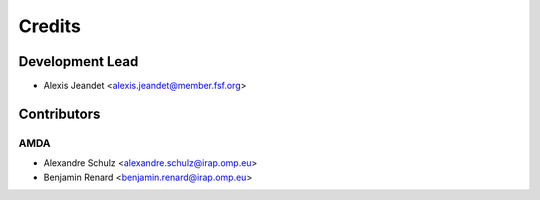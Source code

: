 =======
Credits
=======

Development Lead
----------------

* Alexis Jeandet <alexis.jeandet@member.fsf.org>

Contributors
------------

AMDA
^^^^

* Alexandre Schulz <alexandre.schulz@irap.omp.eu>
* Benjamin Renard <benjamin.renard@irap.omp.eu>

